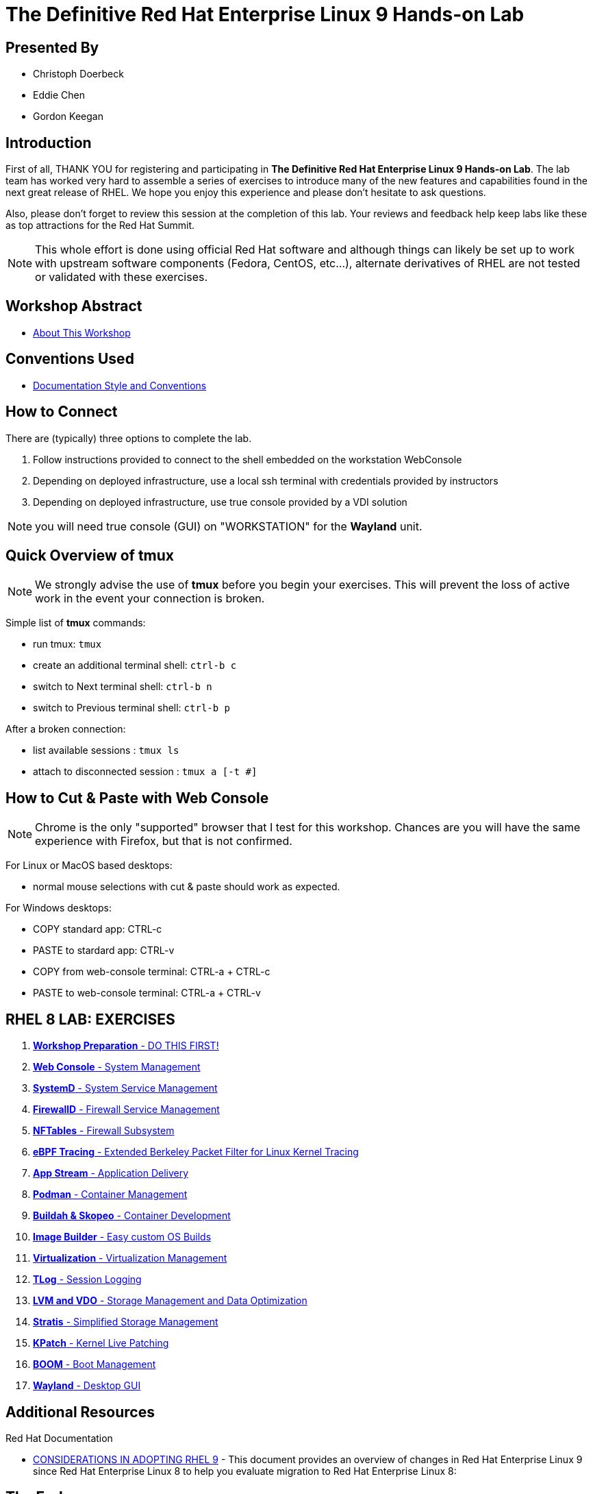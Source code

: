 :gitrepo: https://github.com/xtophd/RHEL9-Workshop
:includedir: _include
:doctype: book
:sectnums:
:sectnumlevels: 3
ifdef::env-github[]
:tip-caption: :bulb:
:note-caption: :information_source:
:important-caption: :heavy_exclamation_mark:
:caution-caption: :fire:
:warning-caption: :warning:
endif::[]
:imagesdir: ./_include/_images/

= The Definitive Red Hat Enterprise Linux 9 Hands-on Lab

[discrete]
== Presented By

  * Christoph Doerbeck
  * Eddie Chen
  * Gordon Keegan
  
[discrete]
== Introduction

First of all, THANK YOU for registering and participating in *The Definitive Red Hat Enterprise Linux 9 Hands-on Lab*.  The lab team has worked very hard to assemble a series of exercises to introduce many of the new features and capabilities found in the next great release of RHEL.  We hope you enjoy this experience and please don't hesitate to ask questions.

Also, please don't forget to review this session at the completion of this lab.  Your reviews and feedback help keep labs like these as top attractions for the Red Hat Summit.

NOTE:  This whole effort is done using official Red Hat software and although things can likely be set up to work with upstream software components (Fedora, CentOS, etc...), alternate derivatives of RHEL are not tested or validated with these exercises.

[discrete]
== Workshop Abstract

  * link:{includedir}/abstract.adoc[About This Workshop]

[discrete]
== Conventions Used

  * link:{includedir}/conventions.adoc[Documentation Style and Conventions]

[discrete]
== How to Connect

There are (typically) three options to complete the lab.

  . Follow instructions provided to connect to the shell embedded on the  workstation WebConsole
  . Depending on deployed infrastructure, use a local ssh terminal with credentials provided by instructors
  . Depending on deployed infrastructure, use true console provided by a VDI solution

NOTE: you will need true console (GUI) on "WORKSTATION" for the *Wayland* unit.



[discrete]
== Quick Overview of *tmux*

NOTE: We strongly advise the use of *tmux* before you begin your exercises.  This will prevent the loss of active work in the event your connection is broken.  

Simple list of *tmux* commands:

  * run tmux: `tmux`
  * create an additional terminal shell: `ctrl-b c`
  * switch to Next terminal shell: `ctrl-b n`
  * switch to Previous terminal shell: `ctrl-b p`

After a broken connection:

  * list available sessions : `tmux ls`
  * attach to disconnected session : `tmux a [-t #]`



[discrete]
== How to Cut & Paste with Web Console

NOTE: Chrome is the only "supported" browser that I test for this workshop.  Chances are you will have the same experience with Firefox, but that is not confirmed.

For Linux or MacOS based desktops:

  * normal mouse selections with cut & paste should work as expected.

For Windows desktops:

  * COPY standard app: CTRL-c
  * PASTE to stardard app: CTRL-v 
  * COPY from web-console terminal: CTRL-a + CTRL-c
  * PASTE to web-console terminal: CTRL-a + CTRL-v



[discrete]
== RHEL 8 LAB: EXERCISES

[#toc]
  . link:{includedir}/getting-started.adoc[*Workshop Preparation* - DO THIS FIRST! ]
  . link:{includedir}/webconsole.adoc[*Web Console* - System Management]
  . link:{includedir}/systemd.adoc[*SystemD* - System Service Management]
  . link:{includedir}/firewalld.adoc[*FirewallD* - Firewall Service Management]
  . link:{includedir}/nftables.adoc[*NFTables* - Firewall Subsystem]
  . link:{includedir}/ebpf.adoc[*eBPF Tracing* - Extended Berkeley Packet Filter for Linux Kernel Tracing]
  . link:{includedir}/appstream-yum.adoc[*App Stream* - Application Delivery]
  . link:{includedir}/podman.adoc[*Podman* - Container Management]
  . link:{includedir}/buildah.adoc[*Buildah & Skopeo* - Container Development]
  . link:{includedir}/image-builder.adoc[*Image Builder* - Easy custom OS Builds]
  . link:{includedir}/virtualization.adoc[*Virtualization* - Virtualization Management]
  . link:{includedir}/tlog.adoc[*TLog* - Session Logging]
  . link:{includedir}/lvm-vdo.adoc[*LVM and VDO* - Storage Management and Data Optimization]
  . link:{includedir}/stratis.adoc[*Stratis* - Simplified Storage Management]
  . link:{includedir}/kpatch.adoc[*KPatch* - Kernel Live Patching]
  . link:{includedir}/boom-kernel-parms.adoc[*BOOM* - Boot Management]
  . link:{includedir}/wayland.adoc[*Wayland* - Desktop GUI ]

[discrete]
== Additional Resources

Red Hat Documentation

    * link:https://access.redhat.com/documentation/en-us/red_hat_enterprise_linux/9/html/considerations_in_adopting_rhel_9/index[CONSIDERATIONS IN ADOPTING RHEL 9] - This document provides an overview of changes in Red Hat Enterprise Linux 9 since Red Hat Enterprise Linux 8 to help you evaluate migration to Red Hat Enterprise Linux 8:  


[discrete]
== The End

Please remember to fill out the survey.  The RHEL 9 Lab team really appreciates your time spent with us today and we hope you enjoy the rest of your Summit experience.

.Built-in
asciidoctor-version:: {asciidoctor-version}
safe-mode-name:: {safe-mode-name}

////
Always end files with a blank line to avoid include problems.
////


